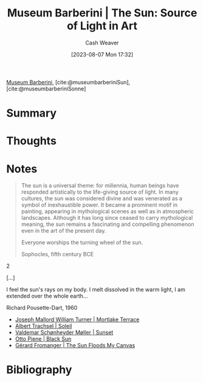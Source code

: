 :PROPERTIES:
:ROAM_REFS: [cite:@museumbarberiniSun] [cite:@museumbarberiniSonne]
:ID:       dba35e67-34a9-48df-991a-7cd98deafbc2
:LAST_MODIFIED: [2023-09-05 Tue 20:15]
:ROAM_ALIASES: "Museum Barberini | Sonne"
:END:
#+title: Museum Barberini | The Sun: Source of Light in Art
#+hugo_custom_front_matter: :slug "dba35e67-34a9-48df-991a-7cd98deafbc2"
#+author: Cash Weaver
#+date: [2023-08-07 Mon 17:32]
#+filetags: :reference:

[[id:229ac007-87c0-4b18-a621-fff7111f21e7][Museum Barberini]], [cite:@museumbarberiniSun], [cite:@museumbarberiniSonne]

* Summary
* Thoughts
* Notes
#+begin_quote
The sun is a universal theme: for millennia, human beings have responded artistically to the life-giving source of light. In many cultures, the sun was considered divine and was venerated as a symbol of inexhaustible power. It became a prominent motif in painting, appearing in mythological scenes as well as in atmospheric landscapes. Although it has long since ceased to carry mythological meaning, the sun remains a fascinating and compelling phenomenon even in the art of the present day.

#+begin_quote2
Everyone worships the turning wheel of the sun.

Sophocles, fifth century BCE
#+end_quote2

[...]

#+begin_quote2
I feel the sun's rays on my body.
I melt dissolved in the warm light,
I am extended over the whole earth...

Richard Pousette-Dart, 1960
#+end_quote2

#+end_quote

- [[id:32d70cac-3020-45a5-9ebf-53f9b2f7ebf4][Joseph Mallord William Turner | Mortlake Terrace]]
- [[id:1232ac57-5cc7-4497-888a-303163de2420][Albert Trachsel | Soleil]]
- [[id:fd549df3-8f9c-4906-a50c-e85c596c5c47][Valdemar Schønheyder Møller | Sunset]]
- [[id:c9f6c9b1-2e47-44e4-96f9-22e1f5643299][Otto Piene | Black Sun]]
- [[id:9c9d6fc6-3e75-416e-b5aa-ae6362c0ba9b][Gérard Fromanger | The Sun Floods My Canvas]]

* Flashcards :noexport:
* Bibliography
#+print_bibliography:
